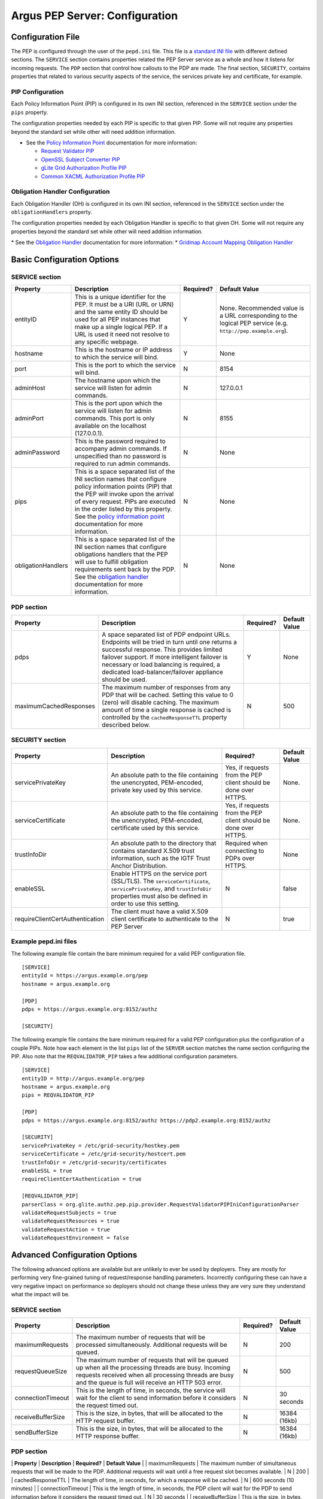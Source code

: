 .. _argus_pepd_configuration:

Argus PEP Server: Configuration
===============================

Configuration File
------------------

The PEP is configured through the user of the ``pepd.ini`` file. This
file is a `standard INI file <AuthZINIFile>`__ with different defined
sections. The ``SERVICE`` section contains properties related the PEP
Server service as a whole and how it listens for incoming requests. The
``PDP`` section that control how callouts to the PDP are made. The final
section, ``SECURITY``, contains properties that related to various
security aspects of the service, the services private key and
certificate, for example.

PIP Configuration
~~~~~~~~~~~~~~~~~

Each Policy Information Point (PIP) is configured in its own INI
section, referenced in the ``SERVICE`` section under the ``pips``
property.

The configuration properties needed by each PIP is specific to that
given PIP. Some will not require any properties beyond the standard set
while other will need addition information.

-  See the `Policy Information Point <AuthZPEPPIP>`__ documentation for
   more information:

   -  `Request Validator PIP <AuthZPEPPIP#Request_Validator_PIP>`__
   -  `OpenSSL Subject Converter
      PIP <AuthZPEPPIP#OpenSSL_Subject_Converter_PIP>`__
   -  `gLite Grid Authorization Profile
      PIP <AuthZPEPPIP#gLite_Grid_Authorization_Profile>`__
   -  `Common XACML Authorization Profile
      PIP <AuthZPEPPIP#Common_XACML_Authorization_Profi>`__

Obligation Handler Configuration
~~~~~~~~~~~~~~~~~~~~~~~~~~~~~~~~

Each Obligation Handler (OH) is configured in its own INI section,
referenced in the ``SERVICE`` section under the ``obligationHandlers``
property.

The configuration properties needed by each Obligation Handler is
specific to that given OH. Some will not require any properties beyond
the standard set while other will need addition information.

\* See the `Obligation Handler <AuthZOH>`__ documentation for more
information: \* `Gridmap Account Mapping Obligation Handler <AuthZOH>`__

Basic Configuration Options
---------------------------

SERVICE section
~~~~~~~~~~~~~~~

+----------------------+---------------------------------------------------------------------------------------------------------------------------------------------------------------------------------------------------------------------------------------------------------------------------------------------------------------------+-------------+----------------------------------------------------------------------------------------------------------------+
| Property             | Description                                                                                                                                                                                                                                                                                                         | Required?   | Default Value                                                                                                  |
+======================+=====================================================================================================================================================================================================================================================================================================================+=============+================================================================================================================+
| entityID             | This is a unique identifier for the PEP. It must be a URI (URL or URN) and the same entity ID should be used for all PEP instances that make up a single logical PEP. If a URL is used it need not resolve to any specific webpage.                                                                                 | Y           | None. Recommended value is a URL corresponding to the logical PEP service (e.g. ``http://pep.example.org``).   |
+----------------------+---------------------------------------------------------------------------------------------------------------------------------------------------------------------------------------------------------------------------------------------------------------------------------------------------------------------+-------------+----------------------------------------------------------------------------------------------------------------+
| hostname             | This is the hostname or IP address to which the service will bind.                                                                                                                                                                                                                                                  | Y           | None                                                                                                           |
+----------------------+---------------------------------------------------------------------------------------------------------------------------------------------------------------------------------------------------------------------------------------------------------------------------------------------------------------------+-------------+----------------------------------------------------------------------------------------------------------------+
| port                 | This is the port to which the service will bind.                                                                                                                                                                                                                                                                    | N           | 8154                                                                                                           |
+----------------------+---------------------------------------------------------------------------------------------------------------------------------------------------------------------------------------------------------------------------------------------------------------------------------------------------------------------+-------------+----------------------------------------------------------------------------------------------------------------+
| adminHost            | The hostname upon which the service will listen for admin commands.                                                                                                                                                                                                                                                 | N           | 127.0.0.1                                                                                                      |
+----------------------+---------------------------------------------------------------------------------------------------------------------------------------------------------------------------------------------------------------------------------------------------------------------------------------------------------------------+-------------+----------------------------------------------------------------------------------------------------------------+
| adminPort            | This is the port upon which the service will listen for admin commands. This port is only available on the localhost (127.0.0.1).                                                                                                                                                                                   | N           | 8155                                                                                                           |
+----------------------+---------------------------------------------------------------------------------------------------------------------------------------------------------------------------------------------------------------------------------------------------------------------------------------------------------------------+-------------+----------------------------------------------------------------------------------------------------------------+
| adminPassword        | This is the password required to accompany admin commands. If unspecified than no password is required to run admin commands.                                                                                                                                                                                       | N           | None                                                                                                           |
+----------------------+---------------------------------------------------------------------------------------------------------------------------------------------------------------------------------------------------------------------------------------------------------------------------------------------------------------------+-------------+----------------------------------------------------------------------------------------------------------------+
| pips                 | This is a space separated list of the INI section names that configure policy information points (PIP) that the PEP will invoke upon the arrival of every request. PIPs are executed in the order listed by this property. See the `policy information point <AuthZPEPPIP>`__ documentation for more information.   | N           | None                                                                                                           |
+----------------------+---------------------------------------------------------------------------------------------------------------------------------------------------------------------------------------------------------------------------------------------------------------------------------------------------------------------+-------------+----------------------------------------------------------------------------------------------------------------+
| obligationHandlers   | This is a space separated list of the INI section names that configure obligations handlers that the PEP will use to fulfill obligation requirements sent back by the PDP. See the `obligation handler <AuthZOH>`__ documentation for more information.                                                             | N           | None                                                                                                           |
+----------------------+---------------------------------------------------------------------------------------------------------------------------------------------------------------------------------------------------------------------------------------------------------------------------------------------------------------------+-------------+----------------------------------------------------------------------------------------------------------------+

PDP section
~~~~~~~~~~~

+--------------------------+-------------------------------------------------------------------------------------------------------------------------------------------------------------------------------------------------------------------------------------------------------------------------------------------------------+-------------+-----------------+
| Property                 | Description                                                                                                                                                                                                                                                                                           | Required?   | Default Value   |
+==========================+=======================================================================================================================================================================================================================================================================================================+=============+=================+
| pdps                     | A space separated list of PDP endpoint URLs. Endpoints will be tried in turn until one returns a successful response. This provides limited failover support. If more intelligent failover is necessary or load balancing is required, a dedicated load-balancer/failover appliance should be used.   | Y           | None            |
+--------------------------+-------------------------------------------------------------------------------------------------------------------------------------------------------------------------------------------------------------------------------------------------------------------------------------------------------+-------------+-----------------+
| maximumCachedResponses   | The maximum number of responses from any PDP that will be cached. Setting this value to 0 (zero) will disable caching. The maximum amount of time a single response is cached is controlled by the ``cachedResponseTTL`` property described below.                                                    | N           | 500             |
+--------------------------+-------------------------------------------------------------------------------------------------------------------------------------------------------------------------------------------------------------------------------------------------------------------------------------------------------+-------------+-----------------+

SECURITY section
~~~~~~~~~~~~~~~~

+-----------------------------------+-------------------------------------------------------------------------------------------------------------------------------------------------------------------------------------+-------------------------------------------------------------------+-----------------+
| Property                          | Description                                                                                                                                                                         | Required?                                                         | Default Value   |
+===================================+=====================================================================================================================================================================================+===================================================================+=================+
| servicePrivateKey                 | An absolute path to the file containing the unencrypted, PEM-encoded, private key used by this service.                                                                             | Yes, if requests from the PEP client should be done over HTTPS.   | None.           |
+-----------------------------------+-------------------------------------------------------------------------------------------------------------------------------------------------------------------------------------+-------------------------------------------------------------------+-----------------+
| serviceCertificate                | An absolute path to the file containing the unencrypted, PEM-encoded, certificate used by this service.                                                                             | Yes, if requests from the PEP client should be done over HTTPS.   | None.           |
+-----------------------------------+-------------------------------------------------------------------------------------------------------------------------------------------------------------------------------------+-------------------------------------------------------------------+-----------------+
| trustInfoDir                      | An absolute path to the directory that contains standard X.509 trust information, such as the IGTF Trust Anchor Distribution.                                                       | Required when connecting to PDPs over HTTPS.                      | None            |
+-----------------------------------+-------------------------------------------------------------------------------------------------------------------------------------------------------------------------------------+-------------------------------------------------------------------+-----------------+
| enableSSL                         | Enable HTTPS on the service port (SSL/TLS). The ``serviceCertificate``, ``servicePrivateKey``, and ``trustInfoDir`` properties must also be defined in order to use this setting.   | N                                                                 | false           |
+-----------------------------------+-------------------------------------------------------------------------------------------------------------------------------------------------------------------------------------+-------------------------------------------------------------------+-----------------+
| requireClientCertAuthentication   | The client must have a valid X.509 client certificate to authenticate to the PEP Server                                                                                             | N                                                                 | true            |
+-----------------------------------+-------------------------------------------------------------------------------------------------------------------------------------------------------------------------------------+-------------------------------------------------------------------+-----------------+

Example pepd.ini files
~~~~~~~~~~~~~~~~~~~~~~

The following example file contain the bare minimum required for a valid
PEP configuration file.

::

    [SERVICE]
    entityId = https://argus.example.org/pep
    hostname = argus.example.org

    [PDP]
    pdps = https://argus.example.org:8152/authz

    [SECURITY]

The following example file contains the bare minimum required for a
valid PEP configuration plus the configuration of a couple PIPs. Note
how each element in the list ``pips`` list of the ``SERVER`` section
matches the name section configuring the PIP. Also note that the
``REQVALIDATOR_PIP`` takes a few additional configuration parameters.

::

    [SERVICE]
    entityID = http://argus.example.org/pep
    hostname = argus.example.org
    pips = REQVALIDATOR_PIP 

    [PDP]
    pdps = https://argus.example.org:8152/authz https://pdp2.example.org:8152/authz

    [SECURITY]
    servicePrivateKey = /etc/grid-security/hostkey.pem
    serviceCertificate = /etc/grid-security/hostcert.pem
    trustInfoDir = /etc/grid-security/certificates
    enableSSL = true
    requireClientCertAuthentication = true

    [REQVALIDATOR_PIP]
    parserClass = org.glite.authz.pep.pip.provider.RequestValidatorPIPIniConfigurationParser
    validateRequestSubjects = true
    validateRequestResources = true
    validateRequestAction = true
    validateRequestEnvironment = false

Advanced Configuration Options
------------------------------

The following advanced options are available but are unlikely to ever be
used by deployers. They are mostly for performing very fine-grained
tuning of request/response handling parameters. Incorrectly configuring
these can have a very negative impact on performance so deployers should
not change these unless they are very sure they understand what the
impact will be.

SERVICE section
~~~~~~~~~~~~~~~

+---------------------+-------------------------------------------------------------------------------------------------------------------------------------------------------------------------------------------------------------------------+-------------+-----------------+
| Property            | Description                                                                                                                                                                                                             | Required?   | Default Value   |
+=====================+=========================================================================================================================================================================================================================+=============+=================+
| maximumRequests     | The maximum number of requests that will be processed simultaneously. Additional requests will be queued.                                                                                                               | N           | 200             |
+---------------------+-------------------------------------------------------------------------------------------------------------------------------------------------------------------------------------------------------------------------+-------------+-----------------+
| requestQueueSize    | The maximum number of requests that will be queued up when all the processing threads are busy. Incoming requests received when all processing threads are busy and the queue is full will receive an HTTP 503 error.   | N           | 500             |
+---------------------+-------------------------------------------------------------------------------------------------------------------------------------------------------------------------------------------------------------------------+-------------+-----------------+
| connectionTimeout   | This is the length of time, in seconds, the service will wait for the client to send information before it considers the request timed out.                                                                             | N           | 30 seconds      |
+---------------------+-------------------------------------------------------------------------------------------------------------------------------------------------------------------------------------------------------------------------+-------------+-----------------+
| receiveBufferSize   | This is the size, in bytes, that will be allocated to the HTTP request buffer.                                                                                                                                          | N           | 16384 (16kb)    |
+---------------------+-------------------------------------------------------------------------------------------------------------------------------------------------------------------------------------------------------------------------+-------------+-----------------+
| sendBufferSize      | This is the size, in bytes, that will be allocated to the HTTP response buffer.                                                                                                                                         | N           | 16384 (16kb)    |
+---------------------+-------------------------------------------------------------------------------------------------------------------------------------------------------------------------------------------------------------------------+-------------+-----------------+

PDP section
~~~~~~~~~~~

\| **Property** \| **Description** \| **Required?** \| **Default Value**
\| \| maximumRequests \| The maximum number of simultaneous requests
that will be made to the PDP. Additional requests will wait until a free
request slot becomes available. \| N \| 200 \| \| cachedResponseTTL \|
The length of time, in seconds, for which a response will be cached. \|
N \| 600 seconds (10 minutes) \| \| connectionTimeout \| This is the
length of time, in seconds, the PDP client will wait for the PDP to send
information before it considers the request timed out. \| N \| 30
seconds \| \| receiveBufferSize \| This is the size, in bytes, that will
be allocated to the PDP client send buffer. \| N \| 16384 (16kb) \| \|
sendBufferSize \| This is the size, in bytes, that will be allocated to
the PDP client request buffer. \| N \| 16384 (16kb) \|

SECURITY section
~~~~~~~~~~~~~~~~

+--------------------+-----------------------------------------------------------------------------------------------------------------+-------------+-----------------+
| Property           | Description                                                                                                     | Required?   | Default Value   |
+====================+=================================================================================================================+=============+=================+
| trustInfoRefresh   | The frequency, in minutes, that the trust material specified by ``trustInfoDir`` will be checked for updates.   | N           | 60 (1 hour)     |
+--------------------+-----------------------------------------------------------------------------------------------------------------+-------------+-----------------+
